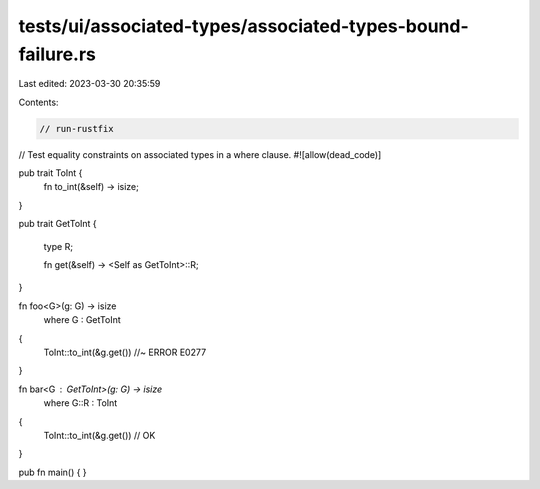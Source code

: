 tests/ui/associated-types/associated-types-bound-failure.rs
===========================================================

Last edited: 2023-03-30 20:35:59

Contents:

.. code-block:: rs

    // run-rustfix
// Test equality constraints on associated types in a where clause.
#![allow(dead_code)]

pub trait ToInt {
    fn to_int(&self) -> isize;
}

pub trait GetToInt
{
    type R;

    fn get(&self) -> <Self as GetToInt>::R;
}

fn foo<G>(g: G) -> isize
    where G : GetToInt
{
    ToInt::to_int(&g.get()) //~ ERROR E0277
}

fn bar<G : GetToInt>(g: G) -> isize
    where G::R : ToInt
{
    ToInt::to_int(&g.get()) // OK
}

pub fn main() {
}


